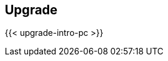 == Upgrade

//'''
//
//title: Upgrade
//type: list
//url: "/5.0/upgrade/"
//menu:
//  5.0:
//    identifier: upgrade
//    weight: 80
//on-prem-only: true
//
//'''

{{< upgrade-intro-pc >}}
